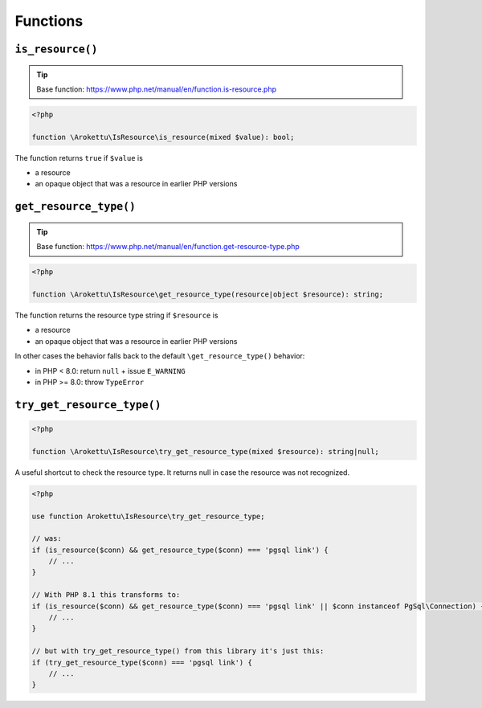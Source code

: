 Functions
#########

``is_resource()``
=================

.. tip:: Base function: https://www.php.net/manual/en/function.is-resource.php

.. code-block:: php

    <?php

    function \Arokettu\IsResource\is_resource(mixed $value): bool;

The function returns ``true`` if ``$value`` is

* a resource
* an opaque object that was a resource in earlier PHP versions

``get_resource_type()``
=======================

.. tip:: Base function: https://www.php.net/manual/en/function.get-resource-type.php

.. code-block:: php

    <?php

    function \Arokettu\IsResource\get_resource_type(resource|object $resource): string;

The function returns the resource type string if ``$resource`` is

* a resource
* an opaque object that was a resource in earlier PHP versions

In other cases the behavior falls back to the default ``\get_resource_type()`` behavior:

* in PHP < 8.0: return ``null`` + issue ``E_WARNING``
* in PHP >= 8.0: throw ``TypeError``

``try_get_resource_type()``
===========================

.. code-block:: php

    <?php

    function \Arokettu\IsResource\try_get_resource_type(mixed $resource): string|null;

A useful shortcut to check the resource type.
It returns null in case the resource was not recognized.

.. code-block:: php

    <?php

    use function Arokettu\IsResource\try_get_resource_type;

    // was:
    if (is_resource($conn) && get_resource_type($conn) === 'pgsql link') {
        // ...
    }

    // With PHP 8.1 this transforms to:
    if (is_resource($conn) && get_resource_type($conn) === 'pgsql link' || $conn instanceof PgSql\Connection) {
        // ...
    }

    // but with try_get_resource_type() from this library it's just this:
    if (try_get_resource_type($conn) === 'pgsql link') {
        // ...
    }
